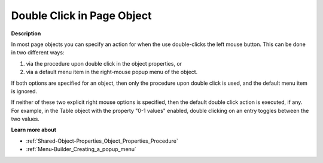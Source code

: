 

.. _Page-Manager_Double_Click_in_Page_Object:


Double Click in Page Object
===========================

**Description** 

In most page objects you can specify an action for when the use double-clicks the left mouse button. This can be done in two different ways:

1. via the procedure upon double click in the object properties, or

2. via a default menu item in the right-mouse popup menu of the object.

If both options are specified for an object, then only the procedure upon double click is used, and the default menu item is ignored.

If neither of these two explicit right mouse options is specified, then the default double click action is executed, if any. For example, in the Table object with the property "0-1 values" enabled, double clicking on an entry toggles between the two values.



**Learn more about** 

*	:ref:`Shared-Object-Properties_Object_Properties_Procedure`  
*	:ref:`Menu-Builder_Creating_a_popup_menu`  






